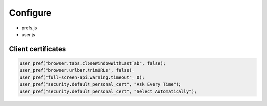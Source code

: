 Configure
=========

* prefs.js
* user.js

Client certificates
-------------------

.. code:: js

 user_pref("browser.tabs.closeWindowWithLastTab", false);
 user_pref("browser.urlbar.trimURLs", false);
 user_pref("full-screen-api.warning.timeout", 0);
 user_pref("security.default_personal_cert", "Ask Every Time");
 user_pref("security.default_personal_cert", "Select Automatically");
